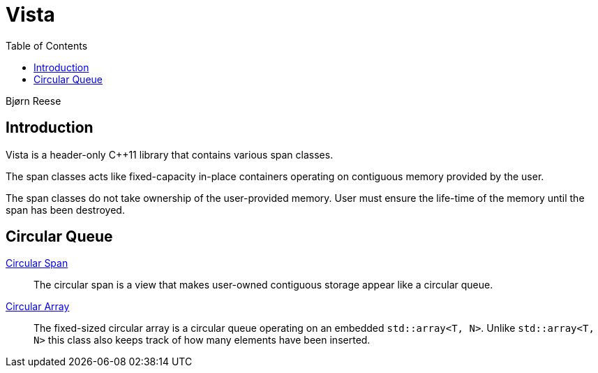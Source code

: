 :doctype: book
:toc: left
:toclevels: 2
:source-highlighter: pygments
:source-language: C++
:prewrap!:
:pygments-style: vs
:icons: font
:stem: latexmath

= Vista

Bjørn Reese

== Introduction

Vista is a header-only C++11 library that contains various span classes.

The span classes acts like fixed-capacity in-place containers operating on contiguous memory provided by the user.

The span classes do not take ownership of the user-provided memory. User must ensure the life-time of the memory until the span has been destroyed.


== Circular Queue

<<circular/span.adoc#,Circular Span>>:: The circular span is a view that makes user-owned contiguous storage appear like a circular queue.
<<circular/array.adoc#,Circular Array>>:: The fixed-sized circular array is a circular queue operating on an embedded `std::array<T, N>`. Unlike `std::array<T, N>` this class also keeps track of how many elements have been inserted.
